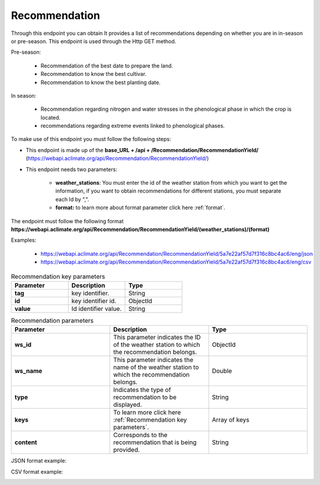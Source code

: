 .. _Recommendation endpoints:

Recommendation
##############



Through this endpoint you can obtain It provides a list of recommendations depending on whether you are in in-season or pre-season. This endpoint is used through the Http GET method.

Pre-season:

    * Recommendation of the best date to prepare the land.
    * Recommendation to know the best cultivar.
    * Recommendation to know the best planting date.

In season:

    * Recommendation regarding nitrogen and water stresses in the phenological phase in which the crop is located.
    * recommendations regarding extreme events linked to phenological phases.


To make use of this endpoint you must follow the following steps:

* This endpoint is made up of the **base_URL + /api + /Recommendation/RecommendationYield/** (https://webapi.aclimate.org/api/Recommendation/RecommendationYield/)
* This endpoint needs two parameters: 

    - **weather_stations**: You must enter the id of the weather station from which you want to get the information, if you want to obtain recommendations for different stations, you must separate each Id by ",".

    - **format:** to learn more about format parameter click here :ref:`format`.


The endpoint must follow the following format **https://webapi.aclimate.org/api/Recommendation/RecommendationYield/(weather_stations)/(format)** 

Examples: 

    - https://webapi.aclimate.org/api/Recommendation/RecommendationYield/5a7e22af57d7f316c8bc4ac6/eng/json 
    - https://webapi.aclimate.org/api/Recommendation/RecommendationYield/5a7e22af57d7f316c8bc4ac6/eng/csv 



.. _Recommendation key parameters:

.. list-table:: Recommendation key parameters
  :widths: 25 25 25
  :header-rows: 1

  * - Parameter
    - Description
    - Type
  
  * - **tag**
    - key identifier.
    - String
  * - **id**
    - key identifier id.
    - ObjectId
  * - **value**
    - Id identifier value.
    - String



.. list-table:: Recommendation parameters
  :widths: 25 25 25
  :header-rows: 1

  * - Parameter
    - Description
    - Type
  
  * - **ws_id**
    - This parameter indicates the ID of the weather station to which the recommendation belongs.
    - ObjectId
  * - **ws_name**
    - This parameter indicates the name of the weather station to which the recommendation belongs.
    - Double
  * - **type**
    - Indicates the type of recommendation to be displayed.
    - String
  * - **keys**
    - To learn more click here :ref:`Recommendation key parameters`.
    - Array of keys
  * - **content**
    - Corresponds to the recommendation that is being provided.
    - String



JSON format example:

.. image:: /_static/img/08-recommendation/recommendation_example_1.*
    :alt: recommendation_example_1 json view
    :class: device-screen-vertical side-by-side


CSV format example:

.. image:: /_static/img/08-recommendation/recommendation_example_2.*
    :alt: recommendation_example_2 csv view
    :class: device-screen-vertical side-by-side


